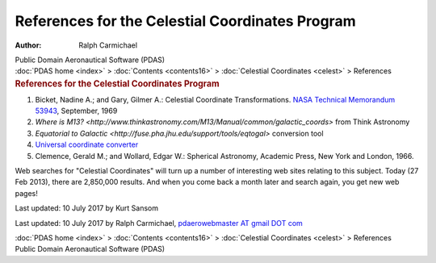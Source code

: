 ================================================
References for the Celestial Coordinates Program
================================================

:Author: Ralph Carmichael

.. container:: newbanner

   Public Domain Aeronautical Software (PDAS)

.. container:: crumb

   :doc:`PDAS home <index>` > :doc:`Contents <contents16>` >
   :doc:`Celestial Coordinates <celest>` > References

.. container::
   :name: header

   .. rubric:: References for the Celestial Coordinates Program
      :name: references-for-the-celestial-coordinates-program

#. Bicket, Nadine A.; and Gary, Gilmer A.: Celestial Coordinate
   Transformations. `NASA Technical Memorandum
   53943 <https://docs.google.com/open?id=0B2UKsBO-ZMVgOTBTRkNMQlRUakE>`__,
   September, 1969
#. `Where is
   M13? <http://www.thinkastronomy.com/M13/Manual/common/galactic_coords>`
   from Think Astronomy
#. `Equatorial to
   Galactic <http://fuse.pha.jhu.edu/support/tools/eqtogal>`
   conversion tool
#. `Universal coordinate
   converter <http://heasarc.gsfc.nasa.gov/cgi-bin/Tools/convcoord/convcoord.pl>`__
#. Clemence, Gerald M.; and Wollard, Edgar W.: Spherical Astronomy,
   Academic Press, New York and London, 1966.

Web searches for \"Celestial Coordinates\" will turn up a number of
interesting web sites relating to this subject. Today (27 Feb 2013),
there are 2,850,000 results. And when you come back a month later and
search again, you get new web pages!

Last updated: 10 July 2017 by Kurt Sansom

Last updated: 10 July 2017 by Ralph Carmichael, `pdaerowebmaster AT
gmail DOT com <mailto:pdaerowebmaster@gmail.com>`__

.. container:: crumb

   :doc:`PDAS home <index>` > :doc:`Contents <contents16>` >
   :doc:`Celestial Coordinates <celest>` > References

.. container:: newbanner

   Public Domain Aeronautical Software (PDAS)
